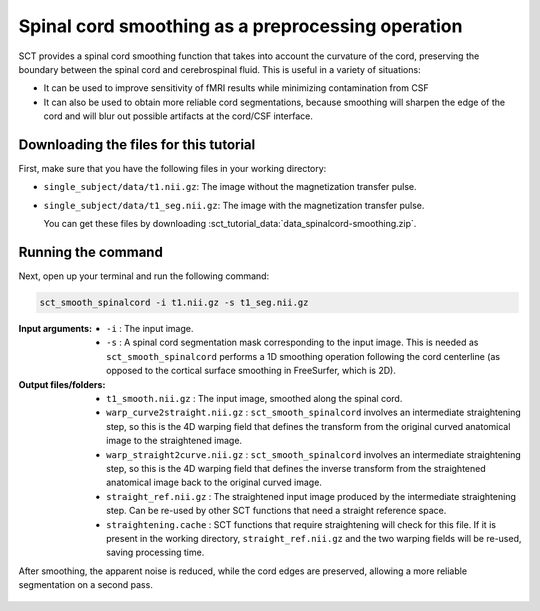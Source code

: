.. TODO:

   Is this one-page tutorial necessary? It is basically just telling users that the ``sct_smooth_spinalcord`` tool exists. (Compared to other tutorials, which demonstrate multi-step workflows.)

   So, I am thinking that maybe this page will be unnecessary once we organize the "Command-Line Tools" page into one-page-per-script. We could simply have all of this information on the dedicated "sct_smooth_spinalcord" page instead, and save the "Tutorials" for complex workflows only.

.. _spinalcord-smoothing:

Spinal cord smoothing as a preprocessing operation
##################################################

SCT provides a spinal cord smoothing function that takes into account the curvature of the cord, preserving the boundary between the spinal cord and cerebrospinal fluid. This is useful in a variety of situations:

* It can be used to improve sensitivity of fMRI results while minimizing contamination from CSF
* It can also be used to obtain more reliable cord segmentations, because smoothing will sharpen the edge of the cord and will blur out possible artifacts at the cord/CSF interface.

Downloading the files for this tutorial
---------------------------------------

First, make sure that you have the following files in your working directory:

* ``single_subject/data/t1.nii.gz``: The image without the magnetization transfer pulse.
* ``single_subject/data/t1_seg.nii.gz``: The image with the magnetization transfer pulse.

  You can get these files by downloading :sct_tutorial_data:`data_spinalcord-smoothing.zip`.

Running the command
-------------------

Next, open up your terminal and run the following command:

.. code::

   sct_smooth_spinalcord -i t1.nii.gz -s t1_seg.nii.gz

:Input arguments:
   - ``-i`` : The input image.
   - ``-s`` : A spinal cord segmentation mask corresponding to the input image. This is needed as ``sct_smooth_spinalcord`` performs a 1D smoothing operation following the cord centerline (as opposed to the cortical surface smoothing in FreeSurfer, which is 2D).

:Output files/folders:
   - ``t1_smooth.nii.gz`` : The input image, smoothed along the spinal cord.
   - ``warp_curve2straight.nii.gz`` : ``sct_smooth_spinalcord`` involves an intermediate straightening step, so this is the 4D warping field that defines the transform from the original curved anatomical image to the straightened image.
   - ``warp_straight2curve.nii.gz`` : ``sct_smooth_spinalcord`` involves an intermediate straightening step, so this is the 4D warping field that defines the inverse transform from the straightened anatomical image back to the original curved image.
   - ``straight_ref.nii.gz`` : The straightened input image produced by the intermediate straightening step. Can be re-used by other SCT functions that need a straight reference space.
   - ``straightening.cache`` : SCT functions that require straightening will check for this file. If it is present in the working directory, ``straight_ref.nii.gz`` and the two warping fields will be re-used, saving processing time.

After smoothing, the apparent noise is reduced, while the cord edges are preserved, allowing a more reliable segmentation on a second pass.

.. figure:: https://raw.githubusercontent.com/spinalcordtoolbox/doc-figures/master/spinalcord-smoothing/io-sct_smooth_spinalcord.png
   :align: center